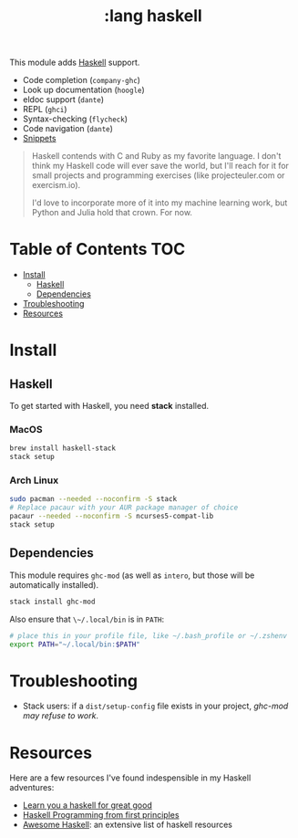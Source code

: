#+TITLE: :lang haskell

This module adds [[https://www.haskell.org/][Haskell]] support.

+ Code completion (~company-ghc~)
+ Look up documentation (~hoogle~)
+ eldoc support (~dante~)
+ REPL (~ghci~)
+ Syntax-checking (~flycheck~)
+ Code navigation (~dante~)
+ [[https://github.com/hlissner/emacs-snippets/tree/master/haskell-mode][Snippets]]

#+begin_quote
Haskell contends with C and Ruby as my favorite language. I don't think my Haskell code will ever save the world, but I'll reach for it for small projects and programming exercises (like projecteuler.com or exercism.io).

I'd love to incorporate more of it into my machine learning work, but Python and Julia hold that crown. For now.
#+end_quote

* Table of Contents :TOC:
- [[#install][Install]]
  - [[#haskell][Haskell]]
  - [[#dependencies][Dependencies]]
- [[#troubleshooting][Troubleshooting]]
- [[#resources][Resources]]

* Install
** Haskell
To get started with Haskell, you need *stack* installed.

*** MacOS
#+BEGIN_SRC sh :tangle (if (doom-system-os 'macos) "yes")
brew install haskell-stack
stack setup
#+END_SRC

*** Arch Linux
#+BEGIN_SRC sh :dir /sudo:: :tangle (if (doom-system-os 'arch) "yes")
sudo pacman --needed --noconfirm -S stack
# Replace pacaur with your AUR package manager of choice
pacaur --needed --noconfirm -S ncurses5-compat-lib
stack setup
#+END_SRC

** Dependencies
This module requires ~ghc-mod~ (as well as ~intero~, but those will be automatically installed).

#+BEGIN_SRC sh
stack install ghc-mod
#+END_SRC

Also ensure that ~\~/.local/bin~ is in ~PATH~:

#+BEGIN_SRC sh
# place this in your profile file, like ~/.bash_profile or ~/.zshenv
export PATH="~/.local/bin:$PATH"
#+END_SRC

* Troubleshooting
+ Stack users: if a ~dist/setup-config~ file exists in your project, [[ https://github.com/DanielG/ghc-mod/wiki#known-issues-related-to-stack][ghc-mod may
  refuse to work]].

* Resources
Here are a few resources I've found indespensible in my Haskell adventures:

+ [[http://learnyouahaskell.com/][Learn you a haskell for great good]]
+ [[http://haskellbook.com/][Haskell Programming from first principles]]
+ [[https://github.com/krispo/awesome-haskell][Awesome Haskell]]: an extensive list of haskell resources
